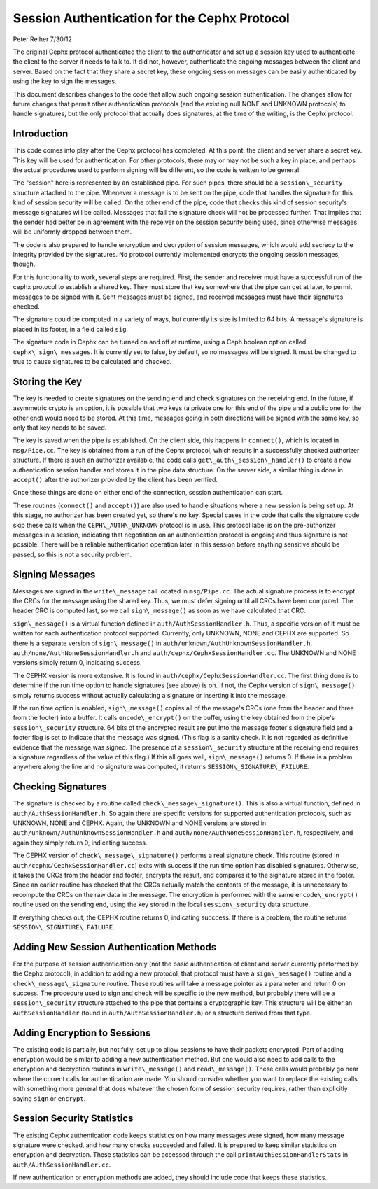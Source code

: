 ==============================================
Session Authentication for the Cephx Protocol
==============================================
Peter Reiher
7/30/12

The original Cephx protocol authenticated the client to the authenticator and set up a session 
key used to authenticate the client to the server it needs to talk to.  It did not, however,
authenticate the ongoing messages between the client and server.  Based on the fact that they
share a secret key, these ongoing session messages can be easily authenticated by using the
key to sign the messages.  

This document describes changes to the code that allow such ongoing session authentication.
The changes allow for future changes that permit other authentication protocols (and the 
existing null NONE and UNKNOWN protocols) to handle signatures, but the only protocol that 
actually does signatures, at the time of the writing, is the Cephx protocol.

Introduction
-------------

This code comes into play after the Cephx protocol has completed.  At this point, the client and
server share a secret key.  This key will be used for authentication.  For other protocols, there
may or may not be such a key in place, and perhaps the actual procedures used to perform 
signing will be different, so the code is written to be general.

The "session" here is represented by an established pipe.  For such pipes, there should be a
``session\_security`` structure attached to the pipe.  Whenever a message is to be sent on the
pipe, code that handles the signature for this kind of session security will be called.  On the
other end of the pipe, code that checks this kind of session security's message signatures will
be called.  Messages that fail the signature check will not be processed further.  That implies
that the sender had better be in agreement with the receiver on the session security being used,
since otherwise messages will be uniformly dropped between them.

The code is also prepared to handle encryption and decryption of session messages, which would
add secrecy to the integrity provided by the signatures.  No protocol currently implemented
encrypts the ongoing session messages, though.

For this functionality to work, several steps are required.  First, the sender and receiver must have 
a successful run of the cephx protocol to establish a shared key.  They must store that key somewhere
that the pipe can get at later, to permit messages to be signed with it.  Sent messages must be
signed, and received messages must have their signatures checked.

The signature could be computed in a variety of ways, but currently its size is limited to 64 bits.
A message's signature is placed in its footer, in a field called ``sig``.

The signature code in Cephx can be turned on and off at runtime, using a Ceph boolean option called 
``cephx\_sign\_messages``.  It is currently set to false, by default, so no messages will be signed.  It
must be changed to true to cause signatures to be calculated and checked.

Storing the Key
---------------

The key is needed to create signatures on the sending end and check signatures on the receiving end.
In the future, if asymmetric crypto is an option, it is possible that two keys (a private one for
this end of the pipe and a public one for the other end) would need to be stored. At this time,
messages going in both directions will be signed with the same key, so only that key needs to be
saved.

The key is saved when the pipe is established.  On the client side, this happens in ``connect()``,
which is located in ``msg/Pipe.cc``.  The key is obtained from a run of the Cephx protocol,
which results in a successfully checked authorizer structure.  If there is such an authorizer
available, the code calls ``get\_auth\_session\_handler()`` to create a new authentication session handler
and stores it in the pipe data structure.  On the server side, a similar thing is done in 
``accept()`` after the authorizer provided by the client has been verified.

Once these things are done on either end of the connection, session authentication can start.

These routines (``connect()`` and ``accept()``) are also used to handle situations where a new 
session is being set up.  At this stage, no authorizer has been created yet, so there's no key.
Special cases in the code that calls the signature code skip these calls when the 
``CEPH\_AUTH\_UNKNOWN`` protocol is in use.  This protocol label is on the pre-authorizer
messages in a session, indicating that negotiation on an authentication protocol is ongoing and
thus signature is not possible.  There will be a reliable authentication operation later in this 
session before anything sensitive should be passed, so this is not a security problem.

Signing Messages
----------------

Messages are signed in the ``write\_message`` call located in ``msg/Pipe.cc``.  The actual
signature process is to encrypt the CRCs for the message using the shared key.  Thus, we must
defer signing until all CRCs have been computed.  The header CRC is computed last, so we
call ``sign\_message()`` as soon as we have calculated that CRC.  

``sign\_message()`` is a virtual function defined in ``auth/AuthSessionHandler.h``.  Thus,
a specific version of it must be written for each authentication protocol supported.  Currently,
only UNKNOWN, NONE and CEPHX are supported.  So there is a separate version of ``sign\_message()`` in
``auth/unknown/AuthUnknownSessionHandler.h``, ``auth/none/AuthNoneSessionHandler.h`` and 
``auth/cephx/CephxSessionHandler.cc``.  The UNKNOWN and NONE versions simply return 0, indicating 
success.

The CEPHX version is more extensive.  It is found in ``auth/cephx/CephxSessionHandler.cc``.  
The first thing done is to determine if the run time option to handle signatures (see above) is on.  
If not, the Cephx version of ``sign\_message()`` simply returns success without actually calculating 
a signature or inserting it into the message.

If the run time option is enabled, ``sign\_message()`` copies all of the message's CRCs (one from the
header and three from the footer) into a buffer.  It calls ``encode\_encrypt()`` on the buffer,
using the key obtained from the pipe's ``session\_security`` structure.  64 bits of the encrypted
result are put into the message footer's signature field and a footer flag is set to indicate that
the message was signed.  (This flag is a sanity check.  It is not regarded as definitive 
evidence that the message was signed.  The presence of a ``session\_security`` structure at the
receiving end requires a signature regardless of the value of this flag.)  If this all goes well,
``sign\_message()`` returns 0.  If there is a problem anywhere along the line and no signature
was computed, it returns ``SESSION\_SIGNATURE\_FAILURE``.

Checking Signatures 
-------------------

The signature is checked by a routine called ``check\_message\_signature()``.  This is also a
virtual function, defined in ``auth/AuthSessionHandler.h``.  So again there are specific versions
for supported authentication protocols, such as UNKNOWN, NONE and CEPHX.  Again, the UNKNOWN and
NONE versions are stored in ``auth/unknown/AuthUnknownSessionHandler.h`` and 
``auth/none/AuthNoneSessionHandler.h``, respectively, and again they simply return 0, indicating
success.

The CEPHX version of ``check\_message\_signature()`` performs a real signature check.  This routine 
(stored in ``auth/cephx/CephxSessionHandler.cc``) exits with success if the run time option has 
disabled signatures.  Otherwise, it takes the CRCs from the header and footer, encrypts the result, 
and compares it to the signature stored in the footer.  Since an earlier routine has checked that
the CRCs actually match the contents of the message, it is unnecessary to recompute the CRCs
on the raw data in the message.  The encryption is performed with the same ``encode\_encrypt()``
routine used on the sending end, using the key stored in the local ``session\_security``
data structure.  

If everything checks out, the CEPHX routine returns 0, indicating succcess.  If there is a 
problem, the routine returns ``SESSION\_SIGNATURE\_FAILURE``.

Adding New Session Authentication Methods
-----------------------------------------

For the purpose of session authentication only (not the basic authentication of client and 
server currently performed by the Cephx protocol), in addition to adding a new protocol, that
protocol must have a ``sign\_message()`` routine and a ``check\_message\_signature`` routine.
These routines will take a message pointer as a parameter and return 0 on success.  The procedure
used to sign and check will be specific to the new method, but probably there will be a
``session\_security`` structure attached to the pipe that contains a cryptographic key.  This
structure will be either an ``AuthSessionHandler`` (found in ``auth/AuthSessionHandler.h``) 
or a structure derived from that type.

Adding Encryption to Sessions
-----------------------------

The existing code is partially, but not fully, set up to allow sessions to have their packets
encrypted.  Part of adding encryption would be similar to adding a new authentication method.
But one would also need to add calls to the encryption and decryption routines in ``write\_message()`` 
and ``read\_message()``.  These calls would probably go near where the current calls for
authentication are made.  You should consider whether you want to replace the existing calls
with something more general that does whatever the chosen form of session security requires,
rather than explicitly saying ``sign`` or ``encrypt``.

Session Security Statistics
---------------------------

The existing Cephx authentication code keeps statistics on how many messages were signed, how
many message signature were checked, and how many checks succeeded and failed.  It is prepared
to keep similar statistics on encryption and decryption.  These statistics can be accessed through
the call ``printAuthSessionHandlerStats`` in ``auth/AuthSessionHandler.cc``.  

If new authentication or encryption methods are added, they should include code that keeps these
statistics.
